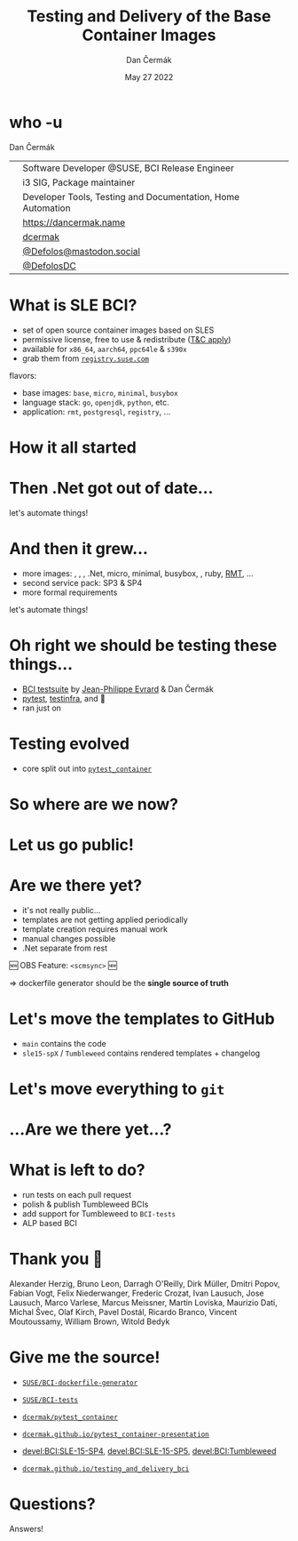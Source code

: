 # -*- org-confirm-babel-evaluate: nil; -*-
#+AUTHOR: Dan Čermák
#+DATE: May 27 2022
#+EMAIL: dcermak@suse.com
#+TITLE: Testing and Delivery of the Base Container Images
# #+SUBTITLE: Testing Container Images with Python and Pytest

#+REVEAL_ROOT: ./node_modules/reveal.js/
#+REVEAL_THEME: simple
#+REVEAL_PLUGINS: (highlight notes history)
#+OPTIONS: toc:nil
#+REVEAL_DEFAULT_FRAG_STYLE: appear
#+REVEAL_INIT_OPTIONS: transition: 'none', hash: true
#+OPTIONS: num:nil toc:nil center:nil reveal_title_slide:nil
#+REVEAL_EXTRA_CSS: ./node_modules/@fortawesome/fontawesome-free/css/all.min.css
#+REVEAL_EXTRA_CSS: ./custom-style.css
#+REVEAL_HIGHLIGHT_CSS: ./node_modules/reveal.js/plugin/highlight/zenburn.css

#+REVEAL_TITLE_SLIDE: <h2 class="title">%t</h2>
#+REVEAL_TITLE_SLIDE: <p class="subtitle" style="color: Gray;">%s</p>
#+REVEAL_TITLE_SLIDE: <p class="author">%a</p>
#+REVEAL_TITLE_SLIDE: <div style="float:left"><a href="https://events.opensuse.org/conferences/oSC23/" target="_blank"><img src="./media/oSC_city_design.svg" height="50px"/></a></div>
#+REVEAL_TITLE_SLIDE: <div style="float:right;font-size:35px;"><p xmlns:dct="http://purl.org/dc/terms/" xmlns:cc="http://creativecommons.org/ns#"><a href="https://creativecommons.org/licenses/by/4.0" target="_blank" rel="license noopener noreferrer" style="display:inline-block;">
#+REVEAL_TITLE_SLIDE: CC BY 4.0 <i class="fab fa-creative-commons"></i> <i class="fab fa-creative-commons-by"></i></a></p></div>

* who -u

Dan Čermák

@@html: <div style="float:center">@@
@@html: <table class="who-table">@@
@@html: <tr><td><i class="fab fa-suse"></i></td><td> Software Developer @SUSE, BCI Release Engineer</td></tr>@@
@@html: <tr><td><i class="fab fa-fedora"></i></td><td> i3 SIG, Package maintainer</td></tr>@@
@@html: <tr><td><i class="far fa-heart"></i></td><td> Developer Tools, Testing and Documentation, Home Automation</td></tr>@@
@@html: <tr></tr>@@
@@html: <tr></tr>@@
@@html: <tr><td><i class="fa-solid fa-globe"></i></td><td> <a href="https://dancermak.name/">https://dancermak.name</a></td></tr>@@
@@html: <tr><td><i class="fab fa-github"></i></td><td> <a href="https://github.com/dcermak/">dcermak</a></td></tr>@@
@@html: <tr><td><i class="fab fa-mastodon"></i></td><td> <a href="https://mastodon.social/@Defolos">@Defolos@mastodon.social</a></td></tr>@@
@@html: <tr><td><i class="fab fa-twitter"></i></td><td> <a href="https://twitter.com/@DefolosDC">@DefolosDC</a></td></tr>@@
@@html: </table>@@
@@html: </div>@@


* What is SLE BCI?

#+ATTR_REVEAL: :frag (appear)
- set of open source container images based on SLES
- permissive license, free to use & redistribute ([[https://www.suse.com/licensing/eula/#bci][T&C apply]])
- available for =x86_64=, =aarch64=, =ppc64le= & =s390x=
- grab them from [[https://registry.suse.com/][=registry.suse.com=]]

#+ATTR_REVEAL: :frag (appear)
flavors:
#+ATTR_REVEAL: :frag (appear)
- base images: =base=, =micro=, =minimal=, =busybox=
- language stack: =go=, =openjdk=, =python=, etc.
- application: =rmt=, =postgresql=, =registry=, …


* How it all started

@@html: <img src="./media/initial_setup.svg"/>@@


* Then .Net got out of date…

#+ATTR_REVEAL: :frag (appear) :frag_idx 1
let's automate things!

#+ATTR_REVEAL: :frag (appear) :frag_idx 2
@@html: <img src="./media/dotnet_updater.svg"/>@@


* And then it grew…
#+ATTR_REVEAL: :frag (appear)
- more images: @@html:<i class="fa-brands fa-node"></i>@@, @@html:<i class="fa-brands fa-java"></i>@@, @@html:<i class="fa-brands fa-python"></i>@@, .Net, micro, minimal, busybox, @@html:<i class="fa-brands fa-golang"></i>@@, ruby, [[https://github.com/SUSE/rmt][RMT]], …
- second service pack: SP3 & SP4
- more formal requirements

#+REVEAL: split
#+ATTR_REVEAL: :frag (appear) :frag_idx 1
let's automate things!

#+ATTR_REVEAL: :frag (appear) :frag_idx 2
@@html: <img src="./media/build_recipe_generator.svg"/>@@


* Oh right we should be testing these things…

#+ATTR_REVEAL: :frag (appear)
- [[https://github.com/SUSE/BCI-tests/][BCI testsuite]] by [[https://github.com/evrardjp][Jean-Philippe Evrard]] & Dan Čermák
- [[https://pytest.org/][pytest]], [[https://testinfra.readthedocs.io/][testinfra]], @@html:<i class="fa-solid fa-tape"></i>@@ and 🧙
- ran just on @@html:<i class="fa-brands fa-github"></i>@@

#+REVEAL: split

#+ATTR_REVEAL: :frag (appear)
@@html: <img src="./media/container_tests.svg"/>@@


* Testing evolved
#+ATTR_REVEAL: :frag (appear)
- core split out into [[https://github.com/dcermak/pytest_container][=pytest_container=]]
# - tests run in openQA
# - integration into release workflow

#+ATTR_REVEAL: :frag (appear)
@@html: <img src="./media/test_matrix.svg"/>@@


* So where are we now?

#+ATTR_REVEAL: :frag (appear)
@@html: <img src="./media/BCI_release_and_qa.svg"/>@@


* Let us go public!

#+ATTR_REVEAL: :frag (appear)
@@html: <img src="./media/BCI_release_and_qa_with_OBS.svg"/>@@


* Are we there yet?

#+ATTR_REVEAL: :frag (appear)
- it's not really public…
- templates are not getting applied periodically
- template creation requires manual work
- manual changes possible
- .Net separate from rest

#+ATTR_REVEAL: :frag (appear)
🆕 OBS Feature: =<scmsync>= 🆕

#+ATTR_REVEAL: :frag (appear)
\Rightarrow dockerfile generator should be the *single source of truth*


* Let's move the templates to GitHub

#+ATTR_REVEAL: :frag (appear)
- =main= contains the code
- =sle15-spX= / =Tumbleweed= contains rendered templates + changelog

#+REVEAL: split

#+ATTR_REVEAL: :frag (appear)
@@html: <img src="./media/github_workflow.svg"/>@@

#+REVEAL: split
@@html: <img src="./media/github_workflow_2.svg"/>@@

#+REVEAL: split
@@html: <img src="./media/github_workflow_3.svg"/>@@

#+REVEAL: split
@@html: <img src="./media/github_workflow_4.svg"/>@@

#+REVEAL: split
@@html: <img src="./media/bot_report_on_scratch_build.png"/>@@


* Let's move *everything* to ~git~

#+ATTR_REVEAL: :frag (appear)
@@html: <img src="./media/github_deploy_workflow.svg"/>@@

#+REVEAL: split
@@html: <img src="./media/github_deploy_workflow_1.svg"/>@@

#+REVEAL: split
@@html: <img src="./media/github_deploy_workflow_2.svg"/>@@

#+REVEAL: split
@@html: <img src="./media/github_deploy_workflow_3.svg"/>@@


* …Are we there yet…?

#+ATTR_REVEAL: :frag (appear)
@@html: <img src="./media/BCI_release_and_qa_with_OBS_and_GH.svg"/>@@

* What is left to do?

#+ATTR_REVEAL: :frag (appear)
- run tests on each pull request
- polish & publish Tumbleweed BCIs
- add support for Tumbleweed to =BCI-tests=
- ALP based BCI


* Thank you 💚

Alexander Herzig, Bruno Leon, Darragh O'Reilly, Dirk Müller, Dmitri Popov,
Fabian Vogt, Felix Niederwanger, Frederic Crozat, Ivan Lausuch, Jose Lausuch,
Marco Varlese, Marcus Meissner, Martin Loviska, Maurizio Dati, Michal Švec, Olaf
Kirch, Pavel Dostál, Ricardo Branco, Vincent Moutoussamy, William Brown, Witold
Bedyk


* Give me the source!

#+ATTR_REVEAL: :frag (appear)
- @@html: <i class="fab fa-github"></i>@@ [[https://github.com/SUSE/BCI-dockerfile-generator][=SUSE/BCI-dockerfile-generator=]]

- @@html: <i class="fab fa-github"></i>@@ [[https://github.com/SUSE/BCI-tests][=SUSE/BCI-tests=]]

- @@html: <i class="fab fa-github"></i>@@ [[https://github.com/dcermak/pytest_container][=dcermak/pytest_container=]]

- @@html:<i class="fa-solid fa-person-chalkboard"></i>@@ [[https://dcermak.github.io/pytest_container-presentation/pytest_container.html][=dcermak.github.io/pytest_container-presentation=]]

- [[https://build.opensuse.org/project/show/devel:BCI:SLE-15-SP4][devel:BCI:SLE-15-SP4]], [[https://build.opensuse.org/project/show/devel:BCI:SLE-15-SP5][devel:BCI:SLE-15-SP5]], [[https://build.opensuse.org/project/show/devel:BCI:Tumbleweed][devel:BCI:Tumbleweed]]

- @@html:<i class="fa-solid fa-person-chalkboard"></i>@@ [[https://dcermak.github.io/testing_and_delivery_bci/testing_and_delivery_bci.html][=dcermak.github.io/testing_and_delivery_bci=]]


* Questions?

#+ATTR_REVEAL: :frag (appear)
Answers!
